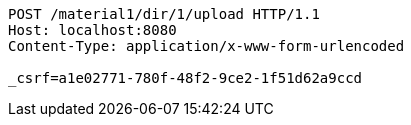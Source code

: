 [source,http,options="nowrap"]
----
POST /material1/dir/1/upload HTTP/1.1
Host: localhost:8080
Content-Type: application/x-www-form-urlencoded

_csrf=a1e02771-780f-48f2-9ce2-1f51d62a9ccd
----